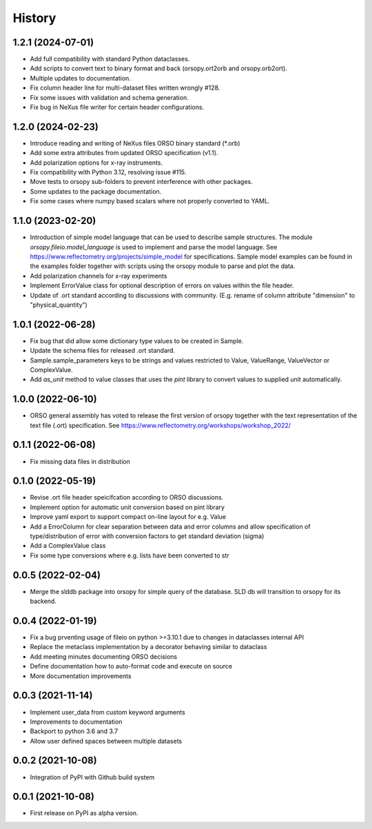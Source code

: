 =======
History
=======

1.2.1 (2024-07-01)
------------------

* Add full compatibility with standard Python dataclasses.
* Add scripts to convert text to binary format and back (orsopy.ort2orb and orsopy.orb2ort).
* Multiple updates to documentation.
* Fix column header line for multi-dataset files written wrongly #128.
* Fix some issues with validation and schema generation.
* Fix bug in NeXus file writer for certain header configurations.

1.2.0 (2024-02-23)
------------------

* Introduce reading and writing of NeXus files ORSO binary standard (*.orb)
* Add some extra attributes from updated ORSO specification (v1.1).
* Add polarization options for x-ray instruments.
* Fix compatibility with Python 3.12, resolving issue #115.
* Move tests to orsopy sub-folders to prevent interference with other packages.
* Some updates to the package documentation.
* Fix some cases where numpy based scalars where not properly converted to YAML.

1.1.0 (2023-02-20)
------------------

* Introduction of simple model language that can be used to describe
  sample structures. The module *orsopy.fileio.model_language* is used to implement
  and parse the model language.
  See https://www.reflectometry.org/projects/simple_model for specifications.
  Sample model examples can be found in the examples folder together
  with scripts using the orsopy module to parse and plot the data.
* Add polarization channels for x-ray experiments
* Implement ErrorValue class for optional description of errors
  on values within the file header.
* Update of .ort standard according to discussions with community.
  (E.g. rename of column attribute "dimension" to "physical_quantity")

1.0.1 (2022-06-28)
------------------

* Fix bug that did allow some dictionary type values to be created in Sample.
* Update the schema files for released .ort standard.
* Sample.sample_parameters keys to be strings and values restricted to
  Value, ValueRange, ValueVector or ComplexValue.
* Add *as_unit* method to value classes that uses the *pint* library to convert
  values to supplied unit automatically.

1.0.0 (2022-06-10)
------------------

* ORSO general assembly has voted to release the first version of orsopy together with the
  text representation of the text file (.ort) specification.
  See https://www.reflectometry.org/workshops/workshop_2022/

0.1.1 (2022-06-08)
------------------

* Fix missing data files in distribution

0.1.0 (2022-05-19)
------------------

* Revise .ort file header speicifcation according to ORSO discussions.
* Implement option for automatic unit conversion based on pint library
* Improve yaml export to support compact on-line layout for e.g. Value
* Add a ErrorColumn for clear separation between data and error columns
  and allow specification of type/distribution of error with conversion
  factors to get standard deviation (sigma)
* Add a ComplexValue class
* Fix some type conversions where e.g. lists have been converted to str

0.0.5 (2022-02-04)
------------------

* Merge the slddb package into orsopy for simple query of the database.
  SLD db will transition to orsopy for its backend.

0.0.4 (2022-01-19)
------------------

* Fix a bug prventing usage of fileio on python >=3.10.1 due to changes in dataclasses internal API
* Replace the metaclass implementation by a decorator behaving similar to dataclass
* Add meeting minutes documenting ORSO decisions
* Define documentation how to auto-format code and execute on source
* More documentation improvements

0.0.3 (2021-11-14)
------------------

* Implement user_data from custom keyword arguments
* Improvements to documentation
* Backport to python 3.6 and 3.7
* Allow user defined spaces between multiple datasets

0.0.2 (2021-10-08)
------------------

* Integration of PyPI with Github build system

0.0.1 (2021-10-08)
------------------

* First release on PyPI as alpha version.
